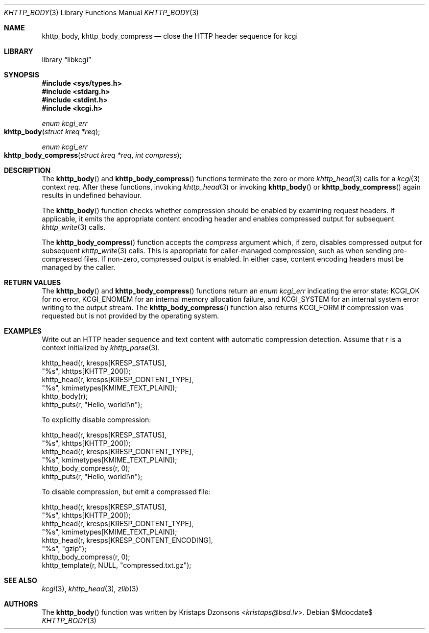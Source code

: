 .\"	$Id$
.\"
.\" Copyright (c) 2014, 2017 Kristaps Dzonsons <kristaps@bsd.lv>
.\" Copyright (c) 2017 Ingo Schwarze <schwarze@openbsd.org>
.\"
.\" Permission to use, copy, modify, and distribute this software for any
.\" purpose with or without fee is hereby granted, provided that the above
.\" copyright notice and this permission notice appear in all copies.
.\"
.\" THE SOFTWARE IS PROVIDED "AS IS" AND THE AUTHOR DISCLAIMS ALL WARRANTIES
.\" WITH REGARD TO THIS SOFTWARE INCLUDING ALL IMPLIED WARRANTIES OF
.\" MERCHANTABILITY AND FITNESS. IN NO EVENT SHALL THE AUTHOR BE LIABLE FOR
.\" ANY SPECIAL, DIRECT, INDIRECT, OR CONSEQUENTIAL DAMAGES OR ANY DAMAGES
.\" WHATSOEVER RESULTING FROM LOSS OF USE, DATA OR PROFITS, WHETHER IN AN
.\" ACTION OF CONTRACT, NEGLIGENCE OR OTHER TORTIOUS ACTION, ARISING OUT OF
.\" OR IN CONNECTION WITH THE USE OR PERFORMANCE OF THIS SOFTWARE.
.\"
.Dd $Mdocdate$
.Dt KHTTP_BODY 3
.Os
.Sh NAME
.Nm khttp_body ,
.Nm khttp_body_compress
.Nd close the HTTP header sequence for kcgi
.Sh LIBRARY
.Lb libkcgi
.Sh SYNOPSIS
.In sys/types.h
.In stdarg.h
.In stdint.h
.In kcgi.h
.Ft enum kcgi_err
.Fo khttp_body
.Fa "struct kreq *req"
.Fc
.Ft enum kcgi_err
.Fo khttp_body_compress
.Fa "struct kreq *req"
.Fa "int compress"
.Fc
.Sh DESCRIPTION
The
.Fn khttp_body
and
.Fn khttp_body_compress
functions terminate the zero or more
.Xr khttp_head 3
calls for a
.Xr kcgi 3
context
.Fa req .
After these functions, invoking
.Xr khttp_head 3
or invoking
.Fn khttp_body
or
.Fn khttp_body_compress
again results in undefined behaviour.
.Pp
The
.Fn khttp_body
function checks whether compression should be enabled by examining
request headers.
If applicable, it emits the appropriate content encoding header and
enables compressed output for subsequent
.Xr khttp_write 3
calls.
.Pp
The
.Fn khttp_body_compress
function accepts the
.Fa compress
argument which, if zero, disables compressed output for subsequent
.Xr khttp_write 3
calls.
This is appropriate for caller-managed compression, such as when sending
pre-compressed files.
If non-zero, compressed output is enabled.
In either case, content encoding headers must be managed by the caller.
.Sh RETURN VALUES
The
.Fn khttp_body
and
.Fn khttp_body_compress
functions return an
.Ft enum kcgi_err
indicating the error state:
.Dv KCGI_OK
for no error,
.Dv KCGI_ENOMEM
for an internal memory allocation failure, and
.Dv KCGI_SYSTEM
for an internal system error writing to the output stream.
The
.Fn khttp_body_compress
function also returns
.Dv KCGI_FORM
if compression was requested but is not provided by the operating
system.
.Sh EXAMPLES
Write out an HTTP header sequence and text content with automatic
compression detection.
Assume that
.Fa r
is a context initialized by
.Xr khttp_parse 3 .
.Bd -literal
khttp_head(r, kresps[KRESP_STATUS],
  "%s", khttps[KHTTP_200]);
khttp_head(r, kresps[KRESP_CONTENT_TYPE],
  "%s", kmimetypes[KMIME_TEXT_PLAIN]);
khttp_body(r);
khttp_puts(r, "Hello, world!\en");
.Ed
.Pp
To explicitly disable compression:
.Bd -literal
khttp_head(r, kresps[KRESP_STATUS],
  "%s", khttps[KHTTP_200]);
khttp_head(r, kresps[KRESP_CONTENT_TYPE],
  "%s", kmimetypes[KMIME_TEXT_PLAIN]);
khttp_body_compress(r, 0);
khttp_puts(r, "Hello, world!\en");
.Ed
.Pp
To disable compression, but emit a compressed file:
.Bd -literal
khttp_head(r, kresps[KRESP_STATUS],
  "%s", khttps[KHTTP_200]);
khttp_head(r, kresps[KRESP_CONTENT_TYPE],
  "%s", kmimetypes[KMIME_TEXT_PLAIN]);
khttp_head(r, kresps[KRESP_CONTENT_ENCODING],
  "%s", "gzip");
khttp_body_compress(r, 0);
khttp_template(r, NULL, "compressed.txt.gz");
.Ed
.Sh SEE ALSO
.Xr kcgi 3 ,
.Xr khttp_head 3 ,
.Xr zlib 3
.Sh AUTHORS
The
.Fn khttp_body
function was written by
.An Kristaps Dzonsons Aq Mt kristaps@bsd.lv .

